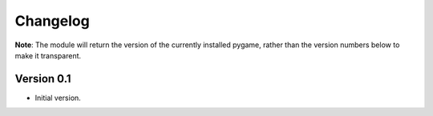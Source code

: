 =========
Changelog
=========

**Note**: The module will return the
version of the currently installed
pygame, rather than the version numbers below
to make it transparent.

Version 0.1
===========

- Initial version.

